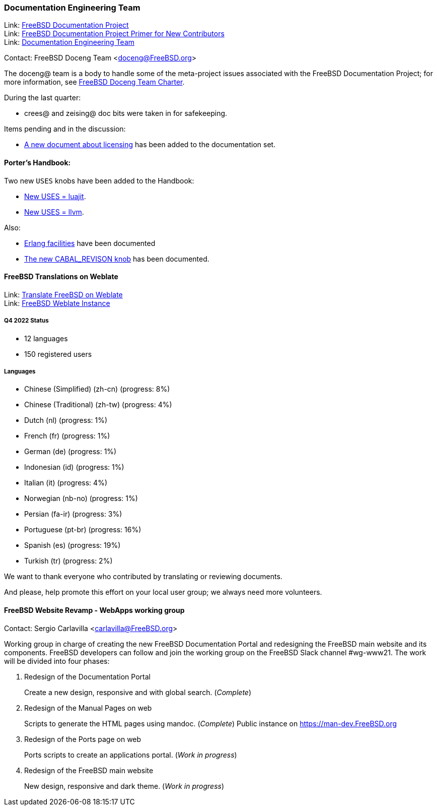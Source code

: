 ////
Quarter:	4th quarter of 2022
Prepared by:	fernape
Reviewed by:	carlavilla@
Last edit:	
Version:	
////

=== Documentation Engineering Team

Link: link:https://www.freebsd.org/docproj/[FreeBSD Documentation Project] +
Link: link:https://docs.freebsd.org/en/books/fdp-primer/[FreeBSD Documentation Project Primer for New Contributors] +
Link: link:https://www.freebsd.org/administration/#t-doceng[Documentation Engineering Team]

Contact: FreeBSD Doceng Team <doceng@FreeBSD.org>

The doceng@ team is a body to handle some of the meta-project issues associated with the FreeBSD Documentation Project; for more information, see link:https://www.freebsd.org/internal/doceng/[FreeBSD Doceng Team Charter].

During the last quarter:

* crees@ and zeising@ doc bits were taken in for safekeeping.

Items pending and in the discussion:

* link:https://cgit.freebsd.org/doc/commit/?id=4c50528a8678246a6d01765acac8c395434b8c7e[A new document about licensing] has been added to the documentation set.

==== Porter's Handbook:

Two new `USES` knobs have been added to the Handbook:

* link:https://cgit.freebsd.org/doc/commit/?id=0870d76e67a3a4ca2d1169e0fbc0cd8e5b378f7f[New USES = luajit].
* link:https://cgit.freebsd.org/doc/commit/?id=c94edcebb622c4a35405f591f242132db534cd7b[New USES = llvm].

Also:

* link:https://cgit.freebsd.org/doc/commit/?id=f55bb91726b6ad07362bf8aedb6a3aa9d62bd41f[Erlang facilities] have been documented
* link:https://cgit.freebsd.org/doc/commit/?id=ef23f41eb565c84fc675bc9dbf1810e51c616799[The new CABAL_REVISON knob] has been documented.

==== FreeBSD Translations on Weblate

Link: link:https://wiki.freebsd.org/Doc/Translation/Weblate[Translate FreeBSD on Weblate] +
Link: link:https://translate-dev.freebsd.org/[FreeBSD Weblate Instance]

===== Q4 2022 Status

* 12 languages
* 150 registered users

===== Languages

* Chinese (Simplified) (zh-cn)	(progress: 8%)
* Chinese (Traditional) (zh-tw)	(progress: 4%)
* Dutch (nl) 			(progress: 1%)
* French (fr)			(progress: 1%)
* German (de)			(progress: 1%)
* Indonesian (id)		(progress: 1%)
* Italian (it)			(progress: 4%)
* Norwegian (nb-no)		(progress: 1%)
* Persian (fa-ir)		(progress: 3%)
* Portuguese (pt-br)		(progress: 16%)
* Spanish (es)			(progress: 19%)
* Turkish (tr)			(progress: 2%)

We want to thank everyone who contributed by translating or reviewing documents.

And please, help promote this effort on your local user group; we always need more volunteers.

==== FreeBSD Website Revamp - WebApps working group

Contact: Sergio Carlavilla <carlavilla@FreeBSD.org>

Working group in charge of creating the new FreeBSD Documentation Portal and redesigning the FreeBSD main website and its components.
FreeBSD developers can follow and join the working group on the FreeBSD Slack channel #wg-www21.
The work will be divided into four phases:

. Redesign of the Documentation Portal
+
Create a new design, responsive and with global search. (_Complete_)

. Redesign of the Manual Pages on web
+
Scripts to generate the HTML pages using mandoc. (_Complete_)
Public instance on https://man-dev.FreeBSD.org

. Redesign of the Ports page on web
+
Ports scripts to create an applications portal. (_Work in progress_)

. Redesign of the FreeBSD main website
+
New design, responsive and dark theme. (_Work in progress_)
